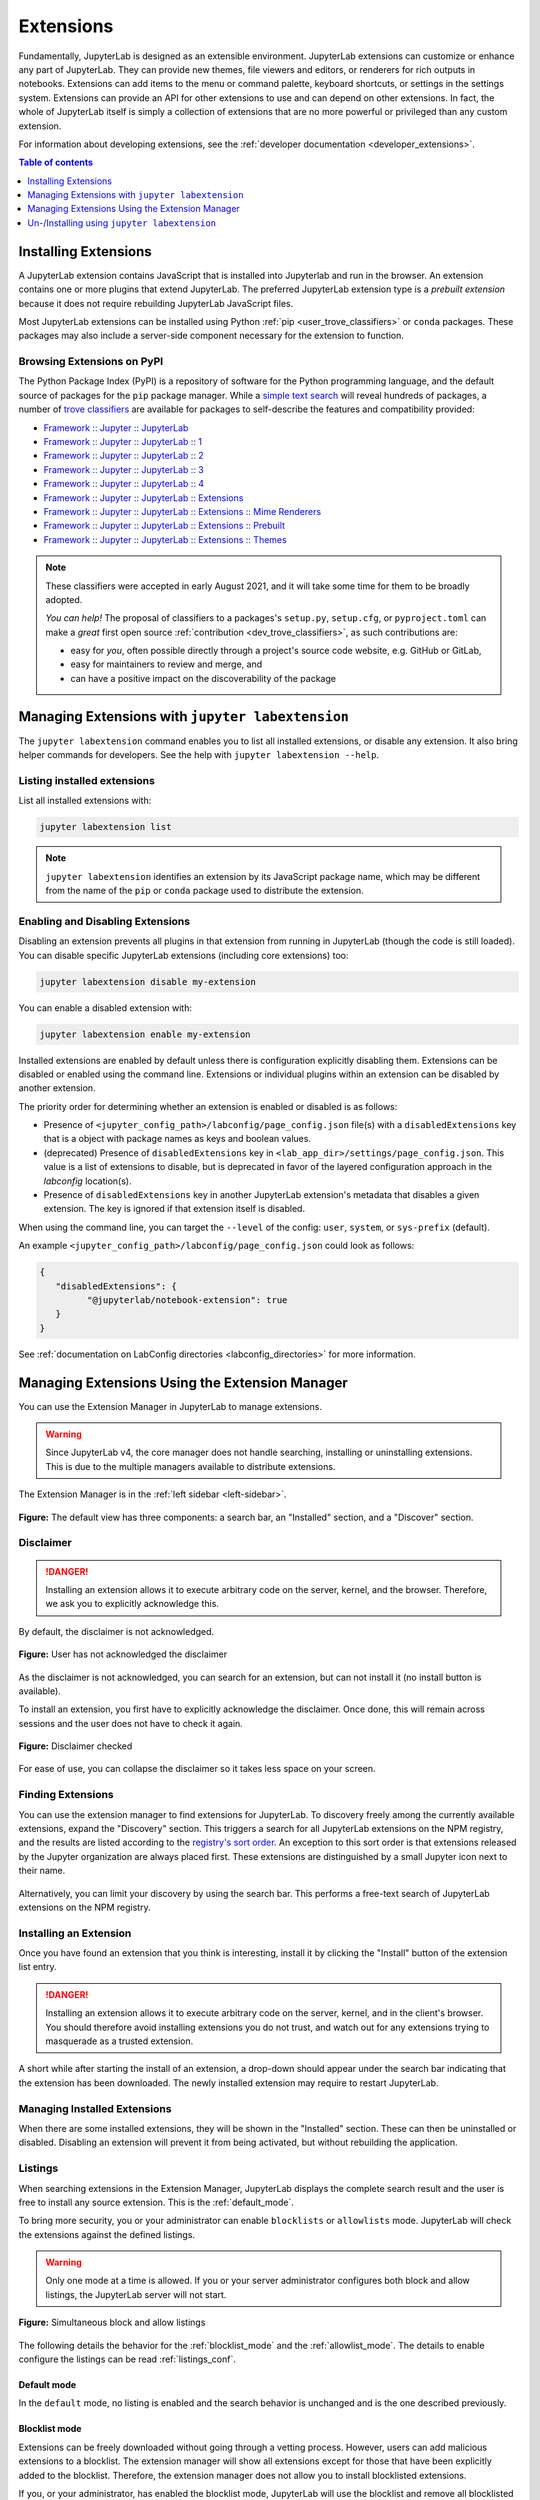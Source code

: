 .. _user_extensions:

Extensions
==========

Fundamentally, JupyterLab is designed as an extensible environment. JupyterLab
extensions can customize or enhance any part of JupyterLab. They can provide
new themes, file viewers and editors, or renderers for rich outputs in
notebooks. Extensions can add items to the menu or command palette, keyboard
shortcuts, or settings in the settings system. Extensions can provide an API
for other extensions to use and can depend on other extensions. In fact, the
whole of JupyterLab itself is simply a collection of extensions that are no
more powerful or privileged than any custom extension.

For information about developing extensions, see the :ref:`developer
documentation <developer_extensions>`.


.. contents:: Table of contents
    :local:
    :depth: 1

Installing Extensions
---------------------

A JupyterLab extension contains JavaScript that is installed into Jupyterlab and
run in the browser. An extension contains one or more plugins that extend JupyterLab.
The preferred JupyterLab extension type is a *prebuilt extension* because it does not
require rebuilding JupyterLab JavaScript files.

Most JupyterLab extensions can be installed using Python :ref:`pip <user_trove_classifiers>`
or ``conda`` packages. These packages may also include a server-side component
necessary for the extension to function.

.. _user_trove_classifiers:

Browsing Extensions on PyPI
^^^^^^^^^^^^^^^^^^^^^^^^^^^

The Python Package Index (PyPI) is a repository of software for the Python
programming language, and the default source of packages for the ``pip`` package
manager. While a `simple text search <https://pypi.org/search/?q=jupyterlab&o=>`__
will reveal hundreds of packages, a number of
`trove classifiers <https://pypi.org/classifiers>`__ are available for packages
to self-describe the features and compatibility provided:

- `Framework :: Jupyter :: JupyterLab <https://pypi.org/search/?c=Framework+%3A%3A+Jupyter+%3A%3A+JupyterLab>`__
- `Framework :: Jupyter :: JupyterLab :: 1 <https://pypi.org/search/?c=Framework+%3A%3A+Jupyter+%3A%3A+JupyterLab+%3A%3A+1>`__
- `Framework :: Jupyter :: JupyterLab :: 2 <https://pypi.org/search/?c=Framework+%3A%3A+Jupyter+%3A%3A+JupyterLab+%3A%3A+2>`__
- `Framework :: Jupyter :: JupyterLab :: 3 <https://pypi.org/search/?c=Framework+%3A%3A+Jupyter+%3A%3A+JupyterLab+%3A%3A+3>`__
- `Framework :: Jupyter :: JupyterLab :: 4 <https://pypi.org/search/?c=Framework+%3A%3A+Jupyter+%3A%3A+JupyterLab+%3A%3A+4>`__
- `Framework :: Jupyter :: JupyterLab :: Extensions <https://pypi.org/search/?c=Framework+%3A%3A+Jupyter+%3A%3A+JupyterLab+%3A%3A+Extensions>`__
- `Framework :: Jupyter :: JupyterLab :: Extensions :: Mime Renderers <https://pypi.org/search/?c=Framework+%3A%3A+Jupyter+%3A%3A+JupyterLab+%3A%3A+Extensions+%3A%3A+Mime+Renderers>`__
- `Framework :: Jupyter :: JupyterLab :: Extensions :: Prebuilt <https://pypi.org/search/?c=Framework+%3A%3A+Jupyter+%3A%3A+JupyterLab+%3A%3A+Extensions+%3A%3A+Prebuilt>`__
- `Framework :: Jupyter :: JupyterLab :: Extensions :: Themes <https://pypi.org/search/?c=Framework+%3A%3A+Jupyter+%3A%3A+JupyterLab+%3A%3A+Extensions+%3A%3A+Themes>`__

.. note::

   These classifiers were accepted in early August 2021, and it will take some
   time for them to be broadly adopted.

   *You can help!* The proposal of classifiers to a packages's ``setup.py``,
   ``setup.cfg``, or ``pyproject.toml`` can make a *great* first open source
   :ref:`contribution <dev_trove_classifiers>`, as such contributions are:

   - easy for *you*, often possible directly through a project's source code
     website, e.g. GitHub or GitLab,
   - easy for maintainers to review and merge, and
   - can have a positive impact on the discoverability of the package

Managing Extensions with ``jupyter labextension``
-------------------------------------------------

The ``jupyter labextension`` command enables you to list all installed extensions,
or disable any extension. It also bring helper commands for developers. See the
help with ``jupyter labextension --help``.

Listing installed extensions
^^^^^^^^^^^^^^^^^^^^^^^^^^^^

List all installed extensions with:

.. code:: bash

    jupyter labextension list

.. note::
   ``jupyter labextension`` identifies an extension by its JavaScript package
   name, which may be different from the name of the ``pip`` or ``conda``
   package used to distribute the extension.


.. _enable_disable_config:

Enabling and Disabling Extensions
^^^^^^^^^^^^^^^^^^^^^^^^^^^^^^^^^

Disabling an extension prevents all plugins in that extension from running in
JupyterLab (though the code is still loaded). You can disable specific JupyterLab
extensions (including core extensions) too:

.. code:: bash

    jupyter labextension disable my-extension

You can enable a disabled extension with:

.. code:: bash

    jupyter labextension enable my-extension

Installed extensions are enabled by default unless there is configuration
explicitly disabling them.
Extensions can be disabled or enabled using the command line.
Extensions or individual plugins within an extension can be disabled by another
extension.

The priority order for determining whether an extension is enabled or disabled
is as follows:

- Presence of ``<jupyter_config_path>/labconfig/page_config.json`` file(s) with
  a ``disabledExtensions`` key that is a object with package names as keys and boolean values.
- (deprecated) Presence of ``disabledExtensions`` key in ``<lab_app_dir>/settings/page_config.json``.
  This value is a list of extensions to disable, but is deprecated in favor of the
  layered configuration approach in the `labconfig` location(s).
- Presence of ``disabledExtensions`` key in another JupyterLab extension's metadata
  that disables a given extension.  The key is ignored if that extension itself is
  disabled.

When using the command line, you can target the ``--level`` of the config:
``user``, ``system``, or ``sys-prefix`` (default).

An example ``<jupyter_config_path>/labconfig/page_config.json`` could look as
follows:

.. code:: json

   {
      "disabledExtensions": {
            "@jupyterlab/notebook-extension": true
      }
   }

See :ref:`documentation on LabConfig directories <labconfig_directories>` for
more information.

Managing Extensions Using the Extension Manager
-----------------------------------------------

.. _extension_manager:

You can use the Extension Manager in JupyterLab to manage extensions.

.. warning::

   Since JupyterLab v4, the core manager does not handle searching, installing or
   uninstalling extensions. This is due to the multiple managers available to
   distribute extensions.

The Extension Manager is in the :ref:`left sidebar <left-sidebar>`.

.. figure:: ../images/extensions-default.png
   :align: center
   :class: jp-screenshot

   **Figure:** The default view has three components: a search bar, an "Installed"
   section, and a "Discover" section.


Disclaimer
^^^^^^^^^^

.. danger::

    Installing an extension allows it to execute arbitrary code on the server,
    kernel, and the browser. Therefore, we ask you to explicitly acknowledge
    this.


By default, the disclaimer is not acknowledged.

.. figure:: ../images/extensions-disabled.png
   :align: center
   :class: jp-screenshot

   **Figure:** User has not acknowledged the disclaimer


As the disclaimer is not acknowledged, you can search for an extension,
but can not install it (no install button is available).


To install an extension, you first have to explicitly acknowledge the disclaimer.
Once done, this will remain across sessions and the user does not have to
check it again.

.. figure:: ../images/extensions-enabled.png
   :align: center
   :class: jp-screenshot

   **Figure:** Disclaimer checked

For ease of use, you can collapse the disclaimer so it takes less space on
your screen.


Finding Extensions
^^^^^^^^^^^^^^^^^^

You can use the extension manager to find extensions for JupyterLab. To discovery
freely among the currently available extensions, expand the "Discovery" section.
This triggers a search for all JupyterLab extensions on the NPM registry, and
the results are listed according to the `registry's sort order
<https://docs.npmjs.com/searching-for-and-choosing-packages-to-download#package-search-rank-criteria>`__.
An exception to this sort order is that extensions released by the Jupyter
organization are always placed first. These extensions are distinguished by
a small Jupyter icon next to their name.


.. figure:: ../images/extensions-default.png
   :align: center
   :class: jp-screenshot
   :alt: Screenshot showing the discovery extension listing.


Alternatively, you can limit your discovery by using the search bar. This
performs a free-text search of JupyterLab extensions on the NPM registry.

.. image:: ../images/extensions-search.png
   :align: center
   :class: jp-screenshot
   :alt: Screenshot showing an example search result 


Installing an Extension
^^^^^^^^^^^^^^^^^^^^^^^

Once you have found an extension that you think is interesting, install
it by clicking the "Install" button of the extension list entry.


.. danger::

    Installing an extension allows it to execute arbitrary code on the
    server, kernel, and in the client's browser. You should therefore
    avoid installing extensions you do not trust, and watch out for
    any extensions trying to masquerade as a trusted extension.


A short while after starting the install of an extension, a drop-down should
appear under the search bar indicating that the extension has been
downloaded. The newly installed extension may require to restart JupyterLab.


Managing Installed Extensions
^^^^^^^^^^^^^^^^^^^^^^^^^^^^^

When there are some installed extensions, they will be shown in the "Installed"
section. These can then be uninstalled or disabled. Disabling an extension will
prevent it from being activated, but without rebuilding the application.


.. _extension_listings:

Listings
^^^^^^^^

When searching extensions in the Extension Manager, JupyterLab displays the complete
search result and the user is free to install any source extension. This is the :ref:`default_mode`.

To bring more security, you or your administrator can enable ``blocklists`` or ``allowlists``
mode. JupyterLab will check the extensions against the defined listings.

.. warning::

    Only one mode at a time is allowed. If you or your server administrator configures
    both block and allow listings, the JupyterLab server will not start.


.. figure:: ../images/extensions-simultaneous-block-allow.png
   :align: center
   :class: jp-screenshot

   **Figure:** Simultaneous block and allow listings


The following details the behavior for the :ref:`blocklist_mode` and the :ref:`allowlist_mode`.
The details to enable configure the listings can be read :ref:`listings_conf`.

.. _default_mode:

Default mode
""""""""""""

In the ``default`` mode, no listing is enabled and the search behavior is unchanged and
is the one described previously.

.. _blocklist_mode:

Blocklist mode
""""""""""""""

Extensions can be freely downloaded without going through a vetting process.
However, users can add malicious extensions to a blocklist. The extension manager
will show all extensions except for those that have
been explicitly added to the blocklist. Therefore, the extension manager
does not allow you to install blocklisted extensions.

If you, or your administrator, has enabled the blocklist mode,
JupyterLab will use the blocklist and remove all blocklisted
extensions from your search result.

If you have installed an extension before it has been blocklisted,
the extension entry in the installed list will be highlighted
in red. It is recommended that you uninstall it. You can move
your mouse on the question mark icon to read the instructions.

.. figure:: ../images/extensions-blocked-list.png
   :align: center
   :class: jp-screenshot

   **Figure:** Blocklisted installed extension which should be removed


.. _allowlist_mode:

Allowlist mode
""""""""""""""

An allowlist maintains a set of approved extensions that users can freely
search and install. Extensions need to go through some sort of vetting process
before they are added to the allowlist. When using an allowlist, the extension manager
will only show extensions that have been explicitly added to the allowlist.

If you, or your administrator, has enabled the allowlist mode
JupyterLab will use the allowlist and only show extensions present
in the allowlist. The other extensions will not be show in the search result.

If you have installed an allowlisted extension and at some point
in time that extension is removed from the allowlist, the extension entry
in the installed list will be highlighted in red. It is recommended that
you uninstall it. You can move your mouse on the question mark icon to
read the instructions.

.. figure:: ../images/extensions-allowed-list.png
   :align: center
   :class: jp-screenshot

   **Figure:** The second of the installed extensions was removed from the allowlist and should be removed

.. _listings_conf:

Listing Configuration
"""""""""""""""""""""

You or your administrator can use the following traits to define the listings loading.

- ``blocked_extensions_uris``: A list of comma-separated URIs to fetch a blocklist file from
- ``allowed_extensions_uris``: A list of comma-separated URIs to fetch an allowlist file from
- ``listings_refresh_seconds``: The interval delay in seconds to refresh the lists
- ``listings_request_options``: The optional kwargs to use for the listings HTTP requests

For example, to set blocked extensions, launch the server with
``--LabServerApp.blocked_extensions_uris=http://example.com/blocklist.json`` where
``http://example.com/blocklist.json`` is a JSON file as described below.

The details for the listings_request_options are listed
on `this page <https://requests.readthedocs.io/en/stable/api/#requests.request>`__
(for example, you could pass ``{'timeout': 10}`` to change the HTTP request timeout value).

The listings are json files hosted on the URIs you have given.

For each entry, you have to define the `name` of the extension as published in the NPM registry.
The ``name`` attribute supports regular expressions.

Optionally, you can also add some more fields for your records (``type``, ``reason``, ``creation_date``,
``last_update_date``). These optional fields are not used in the user interface.

This is an example of a blocklist file.

.. code:: json

   {
     "blocked_extensions": [
       {
         "name": "@jupyterlab-examples/launcher",
         "type": "jupyterlab",
         "reason": "@jupyterlab-examples/launcher is blocklisted for test purpose - Do NOT take this for granted!!!",
         "creation_date": "2020-03-11T03:28:56.782Z",
         "last_update_date":  "2020-03-11T03:28:56.782Z"
       }
     ]
   }


In the following allowed extensions ``@jupyterlab/*`` will allow
all jupyterlab organization extensions.

.. code:: json

   {
     "allowed_extensions": [
       {
         "name": "@jupyterlab/*",
         "type": "jupyterlab",
         "reason": "All @jupyterlab org extensions are allowed, of course…",
         "creation_date": "2020-03-11T03:28:56.782Z",
         "last_update_date":  "2020-03-11T03:28:56.782Z"
       }
     ]
   }


Un-/Installing using ``jupyter labextension``
---------------------------------------------

.. note::

   This way of un-/installing JupyterLab extensions is highly discouraged.

The ``jupyter labextension`` command enables you to install or uninstall
source extensions from `npm <https://www.npmjs.com/search?q=keywords:jupyterlab-extension>`__.
See the help with ``jupyter labextension --help``. But to install those
source extensions, you first need to install Node.js.

.. _installing_nodejs:

Installing Node.js
^^^^^^^^^^^^^^^^^^

Source extensions require `Node.js <https://nodejs.org/>`__ to rebuild
JupyterLab and activate the extension. If you use ``conda`` with
``conda-forge`` packages, you can get Node.js with:

.. code:: bash

    conda install -c conda-forge nodejs

If you use ``conda`` with default Anaconda packages (i.e., you don't normally
use ``conda-forge``), you should install Node.js from the Anaconda default
channel with ``conda install nodejs`` instead.

You may also be able to get Node.js from your system package manager, or you
can download Node.js from the `Node.js website <https://nodejs.org/>`__
and install it directly.

.. _install_command:

Installing and Uninstalling Source Extensions
^^^^^^^^^^^^^^^^^^^^^^^^^^^^^^^^^^^^^^^^^^^^^

You can install source extensions from `npm
<https://www.npmjs.com/search?q=keywords:jupyterlab-extension>`__ with:

.. code:: bash

    jupyter labextension install my-extension my-other-extension

Use the ``my-extension@version`` syntax to install a specific version
of an extension, for example:

.. code:: bash

    jupyter labextension install my-extension@1.2.3

You can also install a source extension that is not uploaded to npm, i.e.,
``my-extension`` can be a local directory containing the extension, a
gzipped tarball, or a URL to a gzipped tarball.

.. note::
    Installing a source extension will require :ref:`installing
    Node.js <installing_nodejs>` and require a rebuild of JupyterLab.

Uninstall source extensions using the command:

.. code:: bash

    jupyter labextension uninstall my-extension my-other-extension

If you are installing/uninstalling several extensions in several stages,
you may want to defer rebuilding JupyterLab by including the flag
``--no-build`` in the install/uninstall step. Once you are ready to
rebuild, you can run the command:

.. code:: bash

    jupyter lab build

.. note::
   If you are rebuilding JupyterLab on Windows, you may encounter a
   ``FileNotFoundError`` due to the default path length on Windows.  Node
   modules are stored in a deeply nested directory structure, so paths can get
   quite long. If you have administrative access and are on Windows 8 or 10,
   you can update the registry setting using these instructions:
   https://stackoverflow.com/a/37528731.
